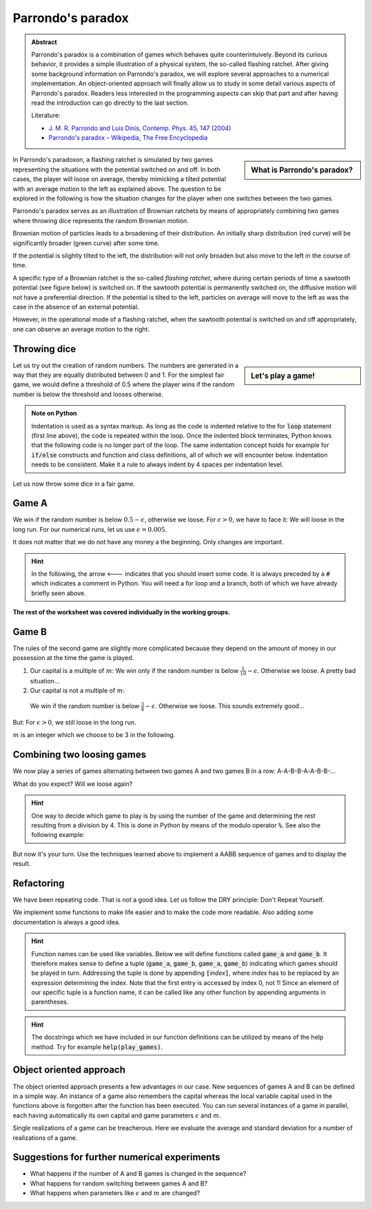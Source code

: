 .. -*- coding: utf-8 -*-


.. **0:08\-0:20**

Parrondo's paradox
==================

.. admonition:: Abstract

  Parrondo's paradox is a combination of games which behaves quite
  counterintuively. Beyond its curious behavior, it provides a simple
  illustration of a physical system, the so-called flashing ratchet.
  After giving some background information on Parrondo's paradox, we
  will explore several approaches to a numerical implementation. An
  object-oriented approach will finally allow us to study in some
  detail various aspects of Parrondo's paradox. Readers less
  interested in the programming aspects can skip that part and after
  having read the introduction can go directly to the last section.

  Literature:

  - `J. M. R. Parrondo and Luis Dinís, Contemp. Phys. 45, 147 (2004)
    <http://dx.doi.org/10.1080/00107510310001644836>`_ 
  - `Parrondo's paradox – Wikipedia, The Free Encyclopedia
    <http://en.wikipedia.org/wiki/Parrondo%27s_paradox>`_ 



.. sidebar:: What is Parrondo's paradox?

   .. raw:: html

       <iframe width="420" height="280" src="https://www.youtube.com/embed/TQ31Md9KPRM?start=8&end=585&version=3&loop=1&controls=2" frameborder="0" allowfullscreen></iframe>

In Parrondo's paradoxon, a flashing ratchet is simulated by two games
representing the situations with the potential switched on and off. In
both cases, the player will loose on average, thereby mimicking a
tilted potential with an average motion to the left as explained
above. The question to be explored in the following is how the
situation changes for the player when one switches between the two
games.


.. **1:20\-4:40**


Parrondo's paradox serves as an illustration of Brownian ratchets by
means of appropriately combining two games where throwing dice
represents the random Brownian motion.


Brownian motion of particles leads to a broadening of their
distribution. An initially sharp distribution (red curve) will be
significantly broader (green curve) after some time.


.. image:: figs/diffusion.png
    :align: center



.. **4:40\-5:35**


If the potential is slightly tilted to the left, the distribution will
not only broaden but also move to the left in the course of time.


.. **5:35\-7:40**


A specific type of a Brownian ratchet is the so\-called *flashing
ratchet*, where during certain periods of time a sawtooth potential
(see figure below) is switched on. If the sawtooth potential is
permanently switched on, the diffusive motion will not have a
preferential direction. If the potential is tilted to the left,
particles on average will move to the left as was the case in the
absence of an external potential.

.. image:: figs/sawtoothpotential.png
    :align: center


.. **7:40\-9:45**


However, in the operational mode of a flashing ratchet, when the
sawtooth potential is switched on and off appropriately, one can
observe an average motion to the right.


.. **12:34\-14:30**


Throwing dice
------------- 


.. sidebar:: Let's play a game!

   .. raw:: html

       <iframe width="420" height="280" src="https://www.youtube.com/embed/TQ31Md9KPRM?start=585&end=1600&version=3&loop=1&controls=2" frameborder="0" allowfullscreen></iframe>


Let us try out the creation of random numbers. The numbers are
generated in a way that they are equally distributed between 0
and 1. For the simplest fair game, we would define a threshold of 0.5
where the player wins if the random number is below the threshold and
looses otherwise.


.. **14:30\-16:00**


.. sagecellserver::

    print random()

.. end of output

.. **16:00\-17:50**


.. sagecellserver::

   for n in range(10):
       print random()


.. end of output

.. admonition:: Note on Python 

  Indentation is used as a syntax markup. As long as the code is indented
  relative to the for :code:`loop` statement (first line above), the code is
  repeated within the loop. Once the indented block terminates, Python knows
  that the following code is no longer part of the loop. The same indentation
  concept holds for example for :code:`if/else` constructs and function and
  class definitions, all of which we will encounter below. Indentation needs to
  be consistent. Make it a rule to always indent by 4 spaces per indentation
  level.


.. **18:00\-19:50**


Let us now throw some dice in a fair game.


.. sagecellserver::

    sage: for n in range(10):
    ...       if random() < 0.5:
    ...           print "you win"
    ...       else:
    ...           print "you loose"


.. end of output

.. **19:50\-26:40**


Game A
------ 


We win if the random number is below :math:`0.5-\epsilon`, otherwise
we loose. For :math:`\epsilon>0`, we have to face it: We will loose in the long
run. For our numerical runs, let us use :math:`\epsilon=0.005`.


It does not matter that we do not have any money a the beginning. Only
changes are important.


.. admonition:: Hint 

  In the following, the arrow <\-\-\- indicates that you should insert
  some code. It is always preceded by a :code:`#` which indicates a comment in
  Python. You will need a for loop and a branch, both of which we have
  already briefly seen above.


.. sagecellserver::

    sage: # <--- define the parameters needed for this game

    sage: # evolution is a list of the amount of money we possess
    sage: # after each game
    sage: evolution = [capital]  # <--- have you defined capital?

    sage: # <--- implement a loop in which game A is played several
    sage: #      times, change the variable capital appropriately

    sage: # the following line is needed to append the new value
    sage: # to the list:
    ...       evolution.append(capital)

    sage: # the following line displays the data
    sage: list_plot(evolution, pointsize=1)


.. end of output


**The rest of the worksheet was covered individually in the working groups.**


Game B
------ 


The rules of the second game are slightly more complicated because
they depend on the amount of money in our possession at the time the
game is played.



#. Our capital is a multiple of :math:`m`:  
   We win only if the random number is below :math:`\frac{1}{10}-\epsilon`. Otherwise we loose. A pretty bad situation…

#. Our capital is not a multiple of :math:`m`:  

  We win if the random number is below :math:`\frac{3}{4}-\epsilon`. Otherwise we loose. This sounds extremely good…


But: For :math:`\epsilon>0`, we still loose in the long run.

:math:`m` is an integer which we choose to be 3 in the following.


.. sagecellserver::

    sage: # <--- define the required parameters
    sage: #      eps is already known from above and does not need
    sage: #      to be defined again

    sage: evolution = [capital]

    sage: # <--- You will need to write a for loop and nested branches
    sage: #      1. Is our capital a multiple of m?
    sage: #      2. Is the random number below the threshold or above?
    sage: #      Remember to indent appropriately.

    sage: list_plot(evolution, pointsize=1)


.. end of output

Combining two loosing games
--------------------------- 


We now play a series of games alternating between two games A and two games B in a row: A\-A\-B\-B\-A\-A\-B\-B\-…


What do you expect? Will we loose again?

.. admonition:: Hint 

  One way to decide which game to play is by using the number of the game and determining the rest resulting
  from a division by 4. This is done in Python by means of the modulo operator :code:`%`. See also the following
  example:


.. sagecellserver::

    sage: 6 % 4


.. end of output

But now it's your turn. Use the techniques learned above to implement a AABB sequence of games and to display the result.


.. sagecellserver::

    sage: capital = 0
    sage: evolution = [capital]

    sage: # <--- supply the code for the AABB sequence

    sage: list_plot(evolution, pointsize=1)


.. end of output

Refactoring
----------- 


We have been repeating code. That is not a good idea. Let us follow the DRY principle: Don't Repeat Yourself.


We implement some functions to make life easier and to make the code
more readable. Also adding some documentation is always a good idea.


.. admonition:: Hint  

  Function names can be used like variables. Below we will define functions
  called :code:`game_a` and :code:`game_b`. It therefore makes sense to define
  a tuple (:code:`game_a`, :code:`game_b`, :code:`game_a`, :code:`game_b`)
  indicating which games should be played in turn. Addressing the tuple is done
  by appending :code:`[`\ *index*:code:`]`, where *index* has to be replaced by
  an expression determining the index. Note that the first entry is accessed by
  index 0, not 1! Since an element of our specific tuple is a function name, it
  can be called like any other function by appending arguments in parentheses.


.. sagecellserver::

    sage: def singlegame(threshold):
    ...       '''return the change in capital in a single game

    ...          The game is won if the drawn random number is smaller
    ...          than the threshold. It is lost otherwise.

    ...       '''
    ...       if random() < threshold:
    ...           return 1
    ...       else:
    ...           return -1

    sage: def game_a(capital):
    ...       '''return the new capital after a single game A

    ...          A global variable EPS is expected to be defined in order
    ...          to determine the winning threshold.

    ...       '''
    sage: # <--- use the function singlegame to determine the new capital
    sage: #      and return it
    sage: #      Don't be surprised: This is really only a one-liner.

    sage: def game_b(capital):
    ...       '''return the new capital after a single game B

    ...          Global variables EPS and M are expected to be defined in
    ...          order to determine the winning threshold and the branch
    ...          of the game to be used.

    ...       '''
    sage: # <--- proceed as in game_b. However, a one-liner will not be
    sage: #      enough here, because the winning threshold depends on the
    sage: #      capital.
    ...           
    sage: def play_games(gametype, ngames):
    ...       '''return the evolution of the capital for a series of games

    ...          gametype - a tuple containing the names of the game to be
    ...                     played in a sequence
    ...          ngames   - the number of games to be played 

    ...       '''
    sage: # <--- define initial values as needed
    ...       period = len(gametype) # Here, we determine the number of games
    ...                              # contained in the list of games

    sage: # <--- generate the list of capital after each game and return it

    sage: # We define global variables with capital letters to make the more
    sage: # visible. Generally, it is a good idea to avoid global variables.
    sage: # One way to do so it by using an object oriented approach (see
    sage: # below)
    sage: EPS = 0.005
    sage: M = 3
    sage: ngames = 100000

    sage: # The following code generates a graph where game A corresponds
    sage: # to the blue line, game B to the green line, and the sequence
    sage: # of games AABB to the red line.
    sage: G = Graphics()
    sage: for gamelist, color in (((game_a,), 'blue'),
    ...                           ((game_b,), 'green'),
    ...                           ((game_a, game_a, game_b, game_b), 'red')):
    ...       G = G+list_plot(play_games(gamelist, ngames),
    ...                       color=color, pointsize=1)
    sage: G.show()


.. end of output


.. admonition:: Hint
  
  The docstrings which we have included in our function definitions can be
  utilized by means of the help method. Try for example :code:`help(play_games)`.


Object oriented approach
------------------------ 

The object oriented approach presents a few advantages in our
case. New sequences of games A and B can be defined in a simple
way. An instance of a game also remembers the capital whereas the
local variable capital used in the functions above is forgotten after
the function has been executed. You can run several instances of a
game in parallel, each having automatically its own capital and game
parameters :math:`\epsilon` and :math:`m`.


.. sagecellserver::

    sage: import itertools
    sage: class Game(object):
    ...       '''The Game class knows how to throw dice and how to play a series
    ...          of games. However, there is no definition of a single game. This
    ...          class should be used as a generic parent class for specific games.

    ...       '''
    ...       def __init__(self, capital=0):
    ...           self.capital = capital

    ...       def throw_dice(self, threshold):
    ...           if random() < threshold:
    ...               self.capital = self.capital+1
    ...           else:
    ...               self.capital = self.capital-1

    ...       def play(self):
    ...           raise NotImplementedError

    ...       def play_series(self, repetitions):
    ...           evolution = [self.capital]
    ...           for r in range(repetitions):
    ...               self.play()
    ...               evolution.append(self.capital)
    ...           return evolution

    sage: class ParrondoGame(Game):
    ...       '''This class provides games A and B of Parrondo's paradoxon.

    ...       '''
    ...       def __init__(self, epsilon=0.005, m=3, **kwargs):
    ...           self.epsilon = epsilon
    ...           self.m = m
    ...           Game.__init__(self, **kwargs)

    ...       def play_a(self):
    ...           self.throw_dice(0.5-self.epsilon)

    ...       def play_b(self):
    ...           if self.capital % self.m:
    ...               self.throw_dice(0.75-self.epsilon)
    ...           else:
    ...               self.throw_dice(0.10-self.epsilon)

    sage: class GameA(ParrondoGame):
    ...       '''Game A of Parrondo's paradoxon

    ...       '''
    ...       def __init__(self, **kwargs):
    ...           ParrondoGame.__init__(self, **kwargs)

    ...       def play(self):
    ...           self.play_a()

    sage: class GameB(ParrondoGame):
    ...       '''Game B of Parrondo's paradoxon

    ...       '''
    ...       def __init__(self, **kwargs):
    ...           ParrondoGame.__init__(self, **kwargs)

    ...       def play(self):
    ...           self.play_b()

    sage: class GameAABB(ParrondoGame):
    ...       '''Sequence of games AABB of Parrondo's paraodxon

    ...       '''
    ...       def __init__(self, **kwargs):
    ...           ParrondoGame.__init__(self, **kwargs)
    ...           self.gametype = itertools.cycle((
    ...                               self.play_a, self.play_a,
    ...                               self.play_b, self.play_b))

    ...       def play(self):
    ...           game = self.gametype.next()
    ...           game()

    sage: class GameABRandom(ParrondoGame):
    ...       '''Random sequence of games A and B of Parrondo's paradoxon

    ...       '''
    ...       def __init__(self, **kwargs):
    ...           ParrondoGame.__init__(self, **kwargs)

    ...       def play(self):
    ...           game = choice((self.play_a, self.play_b))
    ...           game()


.. end of output

Single realizations of a game can be treacherous. Here we evaluate the average and standard deviation for a number of realizations of a game.


.. sagecellserver::

    sage: ngames = 10000
    sage: nrealizations = 50
    sage: results = [GameA().play_series(ngames)[-1] for n in range(nrealizations)]
    sage: print 'average capital:    %8.2f' % N(mean(results))
    sage: print 'standard deviation: %8.2f' % N(std(results))


.. end of output

Suggestions for further numerical experiments
--------------------------------------------- 



- What happens if the number of A and B games is changed in the sequence? 
- What happens for random switching between games A and B? 
- What happens when parameters like :math:`\epsilon` and  :math:`m` are changed? 



       	
..
   [('**0:08\\-0:20**', [8, 20]),
    ('**0:20\\-0:50**', [20, 50]),
    ('**1:20\\-4:40**', [80, 280]),
    ('**4:40\\-5:35**', [280, 335]),
    ('**5:35\\-7:40**', [335, 460]),
    ('**7:40\\-9:45**', [460, 585]),
    ('**12:34\\-14:30**', [754, 870]),
    ('**14:30\\-16:00**', [870, 960]),
    ('**16:00\\-17:50**', [960, 1070]),
    ('**18:00\\-19:50**', [1080, 1190]),
    ('**19:50\\-26:40**', [1190, 1600])]
